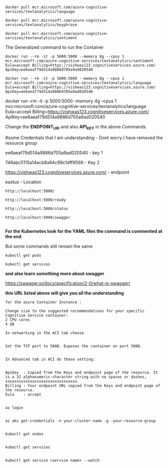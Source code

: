 # just some commands


#+BEGIN_EXAMPLE
docker pull mcr.microsoft.com/azure-cognitive-services/textanalytics/language
#+END_EXAMPLE


#+BEGIN_EXAMPLE
docker pull mcr.microsoft.com/azure-cognitive-services/textanalytics/keyphrase
#+END_EXAMPLE


#+BEGIN_EXAMPLE
docker pull mcr.microsoft.com/azure-cognitive-services/textanalytics/sentiment
#+END_EXAMPLE


The Generalized command to run the Container
#+BEGIN_EXAMPLE
docker run --rm -it -p 5000:5000 --memory 8g --cpus 1 mcr.microsoft.com/azure-cognitive-services/textanalytics/sentiment Eula=accept Billing=https://vishwas123.cognitiveservices.azure.com/ ApiKey=ee6aeaf79d514a9886d705a9ad020540 
#+END_EXAMPLE


#+BEGIN_EXAMPLE
docker run --rm -it -p 5000:5000 --memory 8g --cpus 1 mcr.microsoft.com/azure-cognitive-services/textanalytics/language Eula=accept Billing=https://vishwas123.cognitiveservices.azure.com/ ApiKey=ee6aeaf79d514a9886d705a9ad020540 
#+END_EXAMPLE


docker run --rm -it -p 5000:5000 --memory 4g --cpus 1 mcr.microsoft.com/azure-cognitive-services/textanalytics/language Eula=accept Billing=https://vishwas123.cognitiveservices.azure.com/ ApiKey=ee6aeaf79d514a9886d705a9ad020540 



Change the **ENDPOINT_URI** and also **API_KEY** in the above Commands.




#some Credentials that I am understanding - Dont worry I have removed the resource group


ee6aeaf79d514a9886d705a9ad020540 - key 1


746abc5115a14acb8a94c89c1dff9569 - Key 2


https://vishwas123.cognitiveservices.azure.com/ - endpoint


eastus - Location





# **The URL's to acess the container**


#+BEGIN_EXAMPLE
http://localhost:5000/

http://localhost:5000/ready

http://localhost:5000/status

http://localhost:5000/swagger

#+END_EXAMPLE


**For the Kubernetes look for the YAML files the command is commented at the end**


But some commands still remain the same
#+BEGIN_EXAMPLE
kubectl get pods
#+END_EXAMPLE


#+BEGIN_EXAMPLE
kubectl get services
#+END_EXAMPLE

**and also learn something more about swagger**


https://swagger.io/docs/specification/2-0/what-is-swagger/


**this URL listed above will give you all the understanding**


#+BEGIN_EXAMPLE
for the azure Container Instance :
#+END_EXAMPLE


#+BEGIN_EXAMPLE
Change size to the suggested recommendations for your specific Cognitive Service container:
2 CPU cores
4 GB
#+END_EXAMPLE

#+BEGIN_EXAMPLE
In networking in the ACI tab choose


Set the TCP port to 5000. Exposes the container on port 5000.
#+END_EXAMPLE

#+BEGIN_EXAMPLE

In Advanced tab in ACI do these setting:


ApiKey	: Copied from the Keys and endpoint page of the resource. It is a 32 alphanumeric-character string with no spaces or dashes, xxxxxxxxxxxxxxxxxxxxxxxxxxxxxxxx.
Billing	: Your endpoint URL copied from the Keys and endpoint page of the resource.
Eula	: accept

#+END_EXAMPLE


# Lets Do Some AKS:

#+BEGIN_EXAMPLE
az login


az aks get-credentials -n your-cluster-name -g -your-resource-group


kubectl get nodes


kubectl get services


kubectl get service <service name> --watch
#+END_EXAMPLE